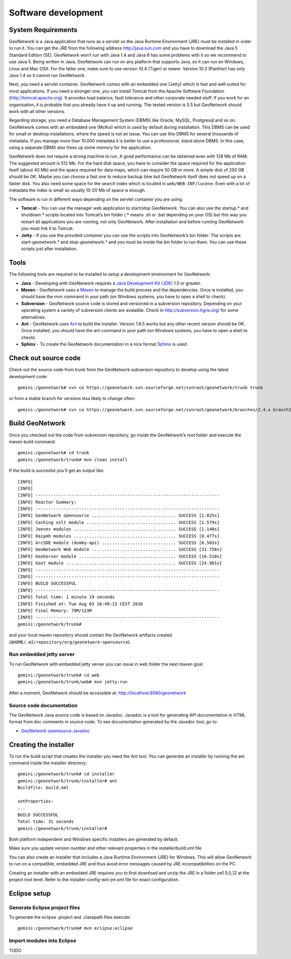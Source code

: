 .. _development:

Software development
====================

System Requirements
-------------------

GeoNetwork is a Java application that runs as a servlet so the Java Runtime
Environment (JRE) must be installed in order to run it. You can get the JRE from the
following address http://java.sun.com and you have to download the Java 5 Standard
Edition (SE). GeoNetwork won’t run with Java 1.4 and Java 6 has some problems with
it so we recommend to use Java 5. Being written in Java, GeoNetwork can run on any
platform that supports Java, so it can run on Windows, Linux and Mac OSX. For the
latter one, make sure to use version 10.4 (Tiger) or newer. Version 10.3 (Panther)
has only Java 1.4 so it cannot run GeoNetwork.

Next, you need a servlet container. GeoNetwork comes with an embedded one (Jetty)
which is fast and well suited for most applications. If you need a stronger one, you
can install Tomcat from the Apache Software Foundation (http://tomcat.apache.org).
It provides load balance, fault tolerance and other corporate needed stuff. If you
work for an organisation, it is probable that you already have it up and running.
The tested version is 5.5 but GeoNetwork should work with all other versions.

Regarding storage, you need a Database Management System (DBMS) like Oracle,
MySQL, Postgresql and so on. GeoNetwork comes with an embedded one (McKoi) which is
used by default during installation. This DBMS can be used for small or desktop
installations, where the speed is not an issue. You can use this DBMS for several
thousands of metadata. If you manage more than 10.000 metadata it is better to use a
professional, stand alone DBMS. In this case, using a separate DBMS also frees up
some memory for the application.

GeoNetwork does not require a strong machine to run. A good performance can be
obtained even with 128 Mb of RAM. The suggested amount is 512 Mb. For the hard disk
space, you have to consider the space required for the application itself (about 40
Mb) and the space required for data maps, which can require 50 GB or more. A simple
disk of 250 GB should be OK. Maybe you can choose a fast one to reduce backup time
but GeoNetwork itself does not speed up on a faster disk. You also need some space
for the search index which is located in ``web/WEB-INF/lucene``. Even with a lot of
metadata the index is small so usually 10-20 Mb of space is enough.

The software is run in different ways depending on the servlet container you are
using:

- **Tomcat** - You can use the manager web application to start/stop GeoNetwork. You can also use the startup.* and shutdown.* scripts located into Tomcat’s bin folder (.* means .sh or .bat depending on your OS) but this way you restart all applications you are running, not only GeoNetwork. After installation and before running GeoNetwork you must link it to Tomcat. 
- **Jetty** - If you use the provided container you can use the scripts into GeoNetwork’s bin folder. The scripts are start-geonetwork.* and stop-geonetwork.* and you must be inside the bin folder to run them. You can use these scripts just after installation.

Tools
---------------------

The following tools are required to be installed to setup a development environment for GeoNetwork:

- **Java** - Developing with GeoNetwork requires a `Java Development Kit (JDK) <http://java.sun.com/javase/downloads/index_jdk5.jsp>`_ 1.5 or greater. 

- **Maven** - GeoNetwork uses a `Maven <http://maven.apache.org/>`_ to manage the build process and the dependencies. Once is installed, you should have the mvn command in your path (on Windows systems, you have to open a shell to check).

- **Subversion** - GeoNetwork source code is stored and versioned in a subversion repository. Depending on your operating system a variety of subversion clients are avalaible. Check in http://subversion.tigris.org/ for some alternatives.

- **Ant** - GeoNetwork uses `Ant <http://ant.apache.org/>`_ to build the installer.  Version 1.6.5 works but any other recent version should be OK. Once installed, you should have the ant command in your path (on Windows systems, you have to open a shell to check).

- **Sphinx** - To create the GeoNetwork documentation in a nice format `Sphinx <http://sphinx.pocoo.org/>`_  is used.

Check out source code
---------------------

Check out the source code from trunk from the GeoNetwork subversion repository to develop using the latest development code::

     gemini:/geonetwork# svn co https://geonetwork.svn.sourceforge.net/svnroot/geonetwork/trunk trunk

or from a stable branch for versions less likely to change often::

     gemini:/geonetwork# svn co https://geonetwork.svn.sourceforge.net/svnroot/geonetwork/branches/2.4.x branch24

Build GeoNetwork
----------------

Once you checked out the code from subversion repository, go inside the GeoNetwork’s root folder and execute the maven build command::

    gemini:/geonetwork# cd trunk
    gemini:/geonetwork/trunk# mvn clean install
    
    
If the build is succesful you'll get an output like::

    [INFO] 
    [INFO] 
    [INFO] ------------------------------------------------------------------------
    [INFO] Reactor Summary:
    [INFO] ------------------------------------------------------------------------
    [INFO] GeoNetwork opensource ................................. SUCCESS [1.825s]
    [INFO] Caching xslt module ................................... SUCCESS [1.579s]
    [INFO] Jeeves modules ........................................ SUCCESS [1.140s]
    [INFO] Oaipmh modules ........................................ SUCCESS [0.477s]
    [INFO] ArcSDE module (dummy-api) ............................. SUCCESS [0.503s]
    [INFO] GeoNetwork Web module ................................. SUCCESS [31.758s]
    [INFO] GeoServer module ...................................... SUCCESS [16.510s]
    [INFO] Gast module ........................................... SUCCESS [24.961s]
    [INFO] ------------------------------------------------------------------------
    [INFO] ------------------------------------------------------------------------
    [INFO] BUILD SUCCESSFUL	
    [INFO] ------------------------------------------------------------------------
    [INFO] Total time: 1 minute 19 seconds
    [INFO] Finished at: Tue Aug 03 16:49:15 CEST 2010
    [INFO] Final Memory: 79M/123M
    [INFO] ------------------------------------------------------------------------
    gemini:/geonetwork/trunk#

and your local maven repository should contain the GeoNetwork artifacts created (``$HOME/.m2/repository/org/geonetwork-opensource``).

Run embedded jetty server
`````````````````````````

To run GeoNetwork with embedded jetty server you can issue in web folder the next maven goal::

    gemini:/geonetwork/trunk# cd web
    gemini:/geonetwork/trunk/web# mvn jetty:run
    
After a moment, GeoNetwork should be accessible at: http://localhost:8080/geonetwork    
    
Source code documentation
`````````````````````````

The GeoNetwork Java source code is based on Javadoc. Javadoc is a tool for
generating API documentation in HTML format from doc comments in source code. To
see documentation generated by the Javadoc tool, go to:

- `GeoNetwork opensource
  Javadoc <../../../javadoc/geonetwork/index.html>`_

Creating the installer
----------------------

To run the build script that creates the installer you need the Ant tool. You can generate an installer by running the ant command
inside the installer directory::

    gemini:/geonetwork/trunk# cd installer
    gemini:/geonetwork/trunk/installer# ant
    Buildfile: build.xml

    setProperties:
    ...
    BUILD SUCCESSFUL
    Total time: 31 seconds
    gemini:/geonetwork/trunk/installer#
    
Both platform independent and Windows specific installers are generated by
default.

Make sure you update version number and other relevant properties in the
installer/build.xml file

You can also create an installer that includes a Java Runtime Environment
(JRE) for Windows. This will allow GeoNetwork to run on a compatible, embedded
JRE and thus avoid error messages caused by JRE incompatibilities on the PC.

Creating an installer with an embedded JRE requires you to first download and
unzip the JRE in a folder jre1.5.0_12 at the project root
level. Refer to the installer-config-win-jre.xml file for
exact configuration.

Eclipse setup
-------------

Generate Eclipse project files
``````````````````````````````
To generate the eclipse .project and .classpath files execute::

    gemini:/geonetwork/trunk# mvn eclipse:eclipse
    
Import modules into Eclipse
```````````````````````````

TODO